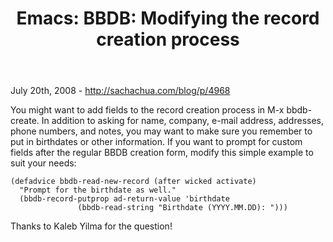 #+TITLE: Emacs: BBDB: Modifying the record creation process

July 20th, 2008 -
[[http://sachachua.com/blog/p/4968][http://sachachua.com/blog/p/4968]]

You might want to add fields to the record creation process in M-x
bbdb-create. In addition to asking for name, company, e-mail address,
addresses, phone numbers, and notes, you may want to make sure you
remember to put in birthdates or other information. If you want to
prompt for custom fields after the regular BBDB creation form, modify
this simple example to suit your needs:

#+BEGIN_EXAMPLE
    (defadvice bbdb-read-new-record (after wicked activate)
      "Prompt for the birthdate as well."
      (bbdb-record-putprop ad-return-value 'birthdate
                   (bbdb-read-string "Birthdate (YYYY.MM.DD): ")))
#+END_EXAMPLE

Thanks to Kaleb Yilma for the question!
